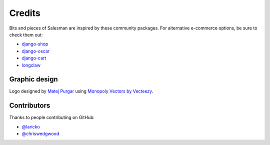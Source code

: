 #######
Credits
#######

Bits and pieces of Salesman are inspired by these community packages.
For alternative e-commerce options, be sure to check them out:

- `django-shop <https://github.com/awesto/django-shop>`_
- `django-oscar <https://github.com/django-oscar/django-oscar>`_
- `django-cart <https://github.com/bmentges/django-cart>`_
- `longclaw <https://github.com/JamesRamm/longclaw>`_


Graphic design
==============

Logo designed by `Matej Purgar <https://www.behance.net/purgarama8da4>`_ using
`Monopoly Vectors by Vecteezy <https://www.vecteezy.com/free-vector/monopoly>`_.


Contributors
============

Thanks to people contributing on GitHub:

- `@laricko <https://github.com/laricko>`_
- `@chriswedgwood <https://github.com/chriswedgwood>`_
